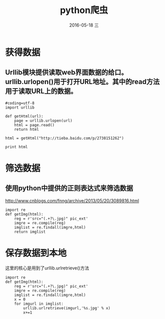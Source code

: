 #+TITLE:       python爬虫
#+AUTHOR:      
#+EMAIL:       oubaolong@MySHwoks-XFZ
#+DATE:        2016-05-18 三
#+URI:         /blog/2016/05/18/python爬虫
#+KEYWORDS:    python,crawler
#+TAGS:        python
#+LANGUAGE:    en
#+OPTIONS:     H:3 num:nil toc:t \n:nil ::t |:t ^:nil -:nil f:t *:t <:t
#+DESCRIPTION: python 爬虫
* 获得数据
** Urllib模块提供读取web界面数据的给口。urllib.urlopen()用于打开URL地址。其中的read方法用于读取URL上的数据。
#+BEGIN_SRC 
#coding=utf-8
import urllib

def getHtml(url):
    page = urllib.urlopen(url)
    html = page.read()
    return html

html = getHtml("http://tieba.baidu.com/p/2738151262")

print html
#+END_SRC

* 筛选数据
** 使用python中提供的正则表达式来筛选数据
http://www.cnblogs.com/fnng/archive/2013/05/20/3089816.html
#+BEGIN_SRC 
import re
def getImg(html):
    reg = r'src="(.+?\.jpg)" pic_ext'
    imgre = re.compile(reg)
    imglist = re.findall(imgre,html)
    return imglist    
#+END_SRC
* 保存数据到本地
这里的核心是用到了urllib.urlretrieve()方法
#+BEGIN_SRC
import re 
def getImg(html):
    reg = r'src="(.+?\.jpg)" pic_ext'
    imgre = re.compile(reg)
    imglist = re.findall(imgre,html)
    x = 0
    for imgurl in imglist:
        urllib.urlretrieve(imgurl,'%s.jpg' % x)
        x+=1
#+END_SRC 
